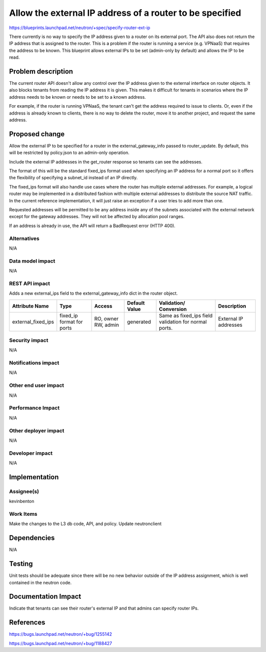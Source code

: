..
 This work is licensed under a Creative Commons Attribution 3.0 Unported
 License.

 http://creativecommons.org/licenses/by/3.0/legalcode

=========================================================
Allow the external IP address of a router to be specified
=========================================================

https://blueprints.launchpad.net/neutron/+spec/specify-router-ext-ip

There currently is no way to specify the IP address given to a
router on its external port. The API also does not return the
IP address that is assigned to the router. This is a problem
if the router is running a service (e.g. VPNaaS) that requires
the address to be known. This blueprint allows external IPs to
be set (admin-only by default) and allows the IP to be read.




Problem description
===================

The current router API doesn't allow any control over the IP
address given to the external interface on router objects. It
also blocks tenants from reading the IP address it is given.
This makes it difficult for tenants in scenarios where the IP
address needs to be known or needs to be set to a known address.

For example, if the router is running VPNaaS, the tenant can't
get the address required to issue to clients. Or, even if the address
is already known to clients, there is no way to delete the router,
move it to another project, and request the same address.


Proposed change
===============

Allow the external IP to be specified for a router in the
external_gateway_info passed to router_update. By default, this
will be restricted by policy.json to an admin-only operation.

Include the external IP addresses in the get_router response so
tenants can see the addresses.

The format of this will be the standard fixed_ips format used
when specifying an IP address for a normal port so it offers
the flexibility of specifying a subnet_id instead of an IP directly.

The fixed_ips format will also handle use cases where the router
has multiple external addresses. For example, a logical
router may be implemented in a distributed fashion with multiple external
addresses to distribute the source NAT traffic. In the current reference
implementation, it will just raise an exception if a user tries to add
more than one.

Requested addresses will be permitted to be any address inside any of the
subnets associated with the external network except for the gateway addresses.
They will not be affected by allocation pool ranges.

If an address is already in use, the API will return a BadRequest
error (HTTP 400).

Alternatives
------------

N/A

Data model impact
-----------------

N/A

REST API impact
---------------

Adds a new external_ips field to the external_gateway_info dict
in the router object.

+-------------------+--------+----------+----------+------------------+--------------+
|Attribute          |Type    |Access    |Default   |Validation/       |Description   |
|Name               |        |          |Value     |Conversion        |              |
+===================+========+==========+==========+==================+==============+
|external_fixed_ips |fixed_ip|RO, owner |generated |Same as fixed_ips |External IP   |
|                   |format  |RW, admin |          |field validation  |addresses     |
|                   |for     |          |          |for normal ports. |              |
|                   |ports   |          |          |                  |              |
+-------------------+--------+----------+----------+------------------+--------------+



Security impact
---------------

N/A

Notifications impact
--------------------

N/A

Other end user impact
---------------------

N/A

Performance Impact
------------------

N/A

Other deployer impact
---------------------

N/A

Developer impact
----------------

N/A

Implementation
==============

Assignee(s)
-----------

kevinbenton

Work Items
----------

Make the changes to the L3 db code, API, and policy.
Update neutronclient

Dependencies
============

N/A

Testing
=======

Unit tests should be adequate since there will be no new behavior outside
of the IP address assignment, which is well contained in the neutron code.


Documentation Impact
====================

Indicate that tenants can see their router's external IP and that
admins can specify router IPs.


References
==========

https://bugs.launchpad.net/neutron/+bug/1255142

https://bugs.launchpad.net/neutron/+bug/1188427
